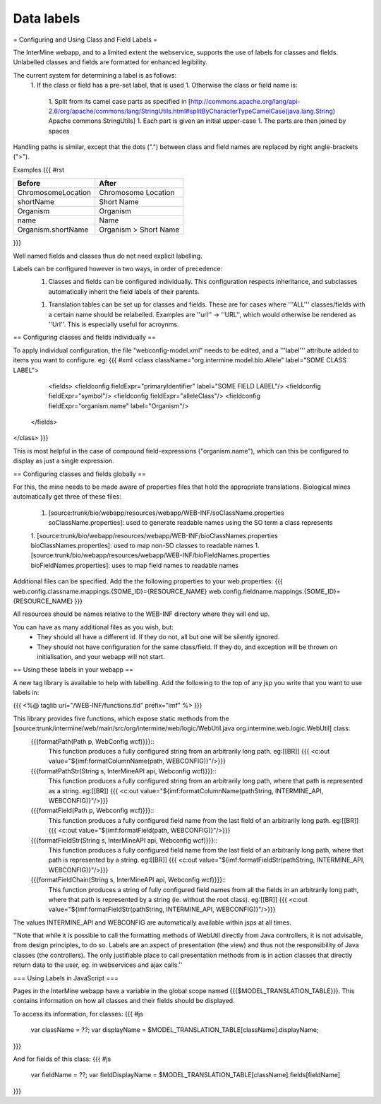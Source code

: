 Data labels
================================

= Configuring and Using Class and Field Labels =

The InterMine webapp, and to a limited extent the webservice, 
supports the use of labels for classes and fields. Unlabelled classes
and fields are formatted for enhanced legibility.

The current system for determining a label is as follows:
 1. If the class or field has a pre-set label, that is used
 1. Otherwise the class or field name is:
   1. Split from its camel case parts as specified in [http://commons.apache.org/lang/api-2.6/org/apache/commons/lang/StringUtils.html#splitByCharacterTypeCamelCase(java.lang.String) Apache commons StringUtils]
   1. Each part is given an initial upper-case
   1. The parts are then joined by spaces
 
Handling paths is similar, except that the dots (".") between class and
field names are replaced by right angle-brackets (">").

Examples
{{{
#rst

====================== ==========================
      Before                  After             
====================== ==========================
 ChromosomeLocation       Chromosome Location   
 shortName                Short Name            
 Organism                 Organism              
 name                     Name                  
 Organism.shortName       Organism > Short Name 
====================== ==========================
}}}

Well named fields and classes thus do not need explicit labelling.

Labels can be configured however in two ways, in order of precedence:
  1. Classes and fields can be configured individually. This configuration respects 
     inheritance, and subclasses automatically inherit the field labels of their 
     parents.
  1. Translation tables can be set up for classes and fields. These are for cases where
     '''ALL''' classes/fields with a certain name should be relabelled. Examples are 
     ''url'' -> ''URL'', which would otherwise be rendered as ''Url''. This is 
     especially useful for acroynms. 

== Configuring classes and fields individually ==

To apply individual configuration, the file "webconfig-model.xml" needs to be edited, and a '''label''' attribute added to items you want to configure. eg:
{{{
#xml
<class className="org.intermine.model.bio.Allele" label="SOME CLASS LABEL">
    <fields>
    <fieldconfig fieldExpr="primaryIdentifier" label="SOME FIELD LABEL"/>
    <fieldconfig fieldExpr="symbol"/>
    <fieldconfig fieldExpr="alleleClass"/>
    <fieldconfig fieldExpr="organism.name" label="Organism"/>
  </fields>
</class>
}}}

This is most helpful in the case of compound field-expressions ("organism.name"), which can this be configured to display as just a single expression.

== Configuring classes and fields globally ==

For this, the mine needs to be made aware of properties files that hold the appropriate 
translations. Biological mines automatically get three of these files:
 1. [source:trunk/bio/webapp/resources/webapp/WEB-INF/soClassName.properties soClassName.properties]: used to generate readable names using the SO term a class
    represents
 1. [source:trunk/bio/webapp/resources/webapp/WEB-INF/bioClassNames.properties bioClassNames.properties]: used to map non-SO classes to readable names
 1. [source:trunk/bio/webapp/resources/webapp/WEB-INF/bioFieldNames.properties bioFieldNames.properties]: uses to map field names to readable names

Additional files can be specified. Add the the following properties to your web.properties:
{{{
web.config.classname.mappings.{SOME_ID}={RESOURCE_NAME}
web.config.fieldname.mappings.{SOME_ID}={RESOURCE_NAME}
}}}

All resources should be names relative to the WEB-INF directory where they will end up.

You can have as many additional files as you wish, but:
  * They should all have a different id. If they do not, all but one will be silently ignored.
  * They should not have configuration for the same class/field. If they do, and 
    exception will be thrown on initialisation, and your webapp will not start.

== Using these labels in your webapp ==

A new tag library is available to help with labelling. Add the following to the top
of any jsp you write that you want to use labels in:

{{{
<%@ taglib uri="/WEB-INF/functions.tld" prefix="imf" %>
}}}

This library provides five functions, which expose static methods from the [source:trunk/intermine/web/main/src/org/intermine/web/logic/WebUtil.java org.intermine.web.logic.WebUtil] class: 
  {{{formatPath(Path p, WebConfig wcf)}}}::
     This function produces a fully configured string from an arbitrarily long
     path. eg:[[BR]]
     {{{ <c:out value="${imf:formatColumnName(path, WEBCONFIG)}"/>}}}
  {{{formatPathStr(String s, InterMineAPI api, Webconfig wcf)}}}::
     This function produces a fully configured string from an arbitrarily long
     path, where that path is represented as a string. eg:[[BR]]
     {{{ <c:out value="${imf:formatColumnName(pathString, INTERMINE_API, WEBCONFIG)}"/>}}} 
  {{{formatField(Path p, Webconfig wcf)}}}::
     This function produces a fully configured field name from the last field of an 
     arbitrarily long path. eg:[[BR]]
     {{{ <c:out value="${imf:formatField(path, WEBCONFIG)}"/>}}} 
  {{{formatFieldStr(String s, InterMineAPI api, Webconfig wcf)}}}::
     This function produces a fully configured field name from the last field of an 
     arbitrarily long path, where that path is represented by a string. eg:[[BR]]
     {{{ <c:out value="${imf:formatFieldStr(pathString, INTERMINE_API, WEBCONFIG)}"/>}}}
  {{{formatFieldChain(String s, InterMineAPI api, Webconfig wcf)}}}::
     This function produces a string of fully configured field names from 
     all the fields in an arbitrarily long path, where that path is represented by 
     a string (ie. without the root class). eg:[[BR]]
     {{{ <c:out value="${imf:formatFieldStr(pathString, INTERMINE_API, WEBCONFIG)}"/>}}} 

The values INTERMINE_API and WEBCONFIG are automatically available within jsps at all times.

''Note that while it is possible to call the formatting methods of WebUtil directly from Java
controllers, it is not advisable, from design principles, to do so. Labels are an aspect of
presentation (the view) and thus not the responsibility of Java classes (the controllers). The only justifiable place to call presentation methods from is in action classes that
directly return data to the user, eg. in webservices and ajax calls.''

=== Using Labels in JavaScript ===

Pages in the InterMine webapp have a variable in the global scope named {{{$MODEL_TRANSLATION_TABLE}}}. This contains information on how all classes and their fields should be displayed.

To access its information, for classes:
{{{
#js
 var className = ??;
 var displayName = $MODEL_TRANSLATION_TABLE[className].displayName;
}}}

And for fields of this class:
{{{
#js
 var fieldName = ??;                                                                                                                                                                                     
 var fieldDisplayName = $MODEL_TRANSLATION_TABLE[className].fields[fieldName]
}}}



